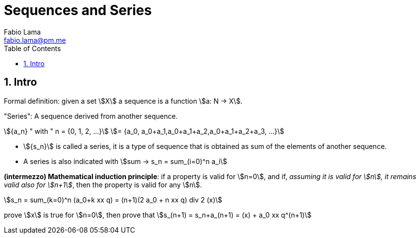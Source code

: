 = Sequences and Series
Fabio Lama <fabio.lama@pm.me>
:description: Module: CM1015 Computational Mathematics, started 04. April 2022
:doctype: book
:toc:
:sectnums: 4
:toclevels: 4
:stem:

== Intro

Formal definition: given a set stem:[X] a sequence is a function stem:[a: N -> X].

"Series": A sequence derived from another sequence.

[stem]
++++
{a_n} " with " n = {0, 1, 2, ...}\
= {a_0, a_0+a_1,a_0+a_1+a_2,a_0+a_1+a_2+a_3, ...}
++++

* stem:[{s_n}] is called a series, it is a type of sequence that is obtained as
sum of the elements of another sequence.

* A series is also indicated with stem:[sum -> s_n = sum_(i=0)^n a_i]

*(intermezzo) Mathematical induction principle*: if a property is valid for
stem:[n=0], and if, _assuming it is valid for stem:[n], it remains valid also
for stem:[n+1]_, then the property is valid for any stem:[n].

[stem]
++++
s_n = sum_(k=0)^n (a_0+k xx q) = (n+1)(2 a_0 + n xx q) div 2 (x)
++++

prove stem:[x] is true for stem:[n=0], then prove that stem:[s_(n+1) =
s_n+a_(n+1) = (x) + a_0 xx q^(n+1)]
